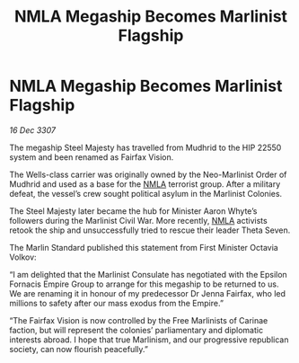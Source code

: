 :PROPERTIES:
:ID:       d341e135-84c0-4511-9987-a0912c6da435
:END:
#+title: NMLA Megaship Becomes Marlinist Flagship
#+filetags: :Empire:galnet:

* NMLA Megaship Becomes Marlinist Flagship

/16 Dec 3307/

The megaship Steel Majesty has travelled from Mudhrid to the HIP 22550 system and been renamed as Fairfax Vision. 

The Wells-class carrier was originally owned by the Neo-Marlinist Order of Mudhrid and used as a base for the [[id:dbfbb5eb-82a2-43c8-afb9-252b21b8464f][NMLA]] terrorist group. After a military defeat, the vessel’s crew sought political asylum in the Marlinist Colonies.  

The Steel Majesty later became the hub for Minister Aaron Whyte’s followers during the Marlinist Civil War. More recently, [[id:dbfbb5eb-82a2-43c8-afb9-252b21b8464f][NMLA]] activists retook the ship and unsuccessfully tried to rescue their leader Theta Seven. 

The Marlin Standard published this statement from First Minister Octavia Volkov: 

“I am delighted that the Marlinist Consulate has negotiated with the Epsilon Fornacis Empire Group to arrange for this megaship to be returned to us. We are renaming it in honour of my predecessor Dr Jenna Fairfax, who led millions to safety after our mass exodus from the Empire.” 

“The Fairfax Vision is now controlled by the Free Marlinists of Carinae faction, but will represent the colonies’ parliamentary and diplomatic interests abroad. I hope that true Marlinism, and our progressive republican society, can now flourish peacefully.”

